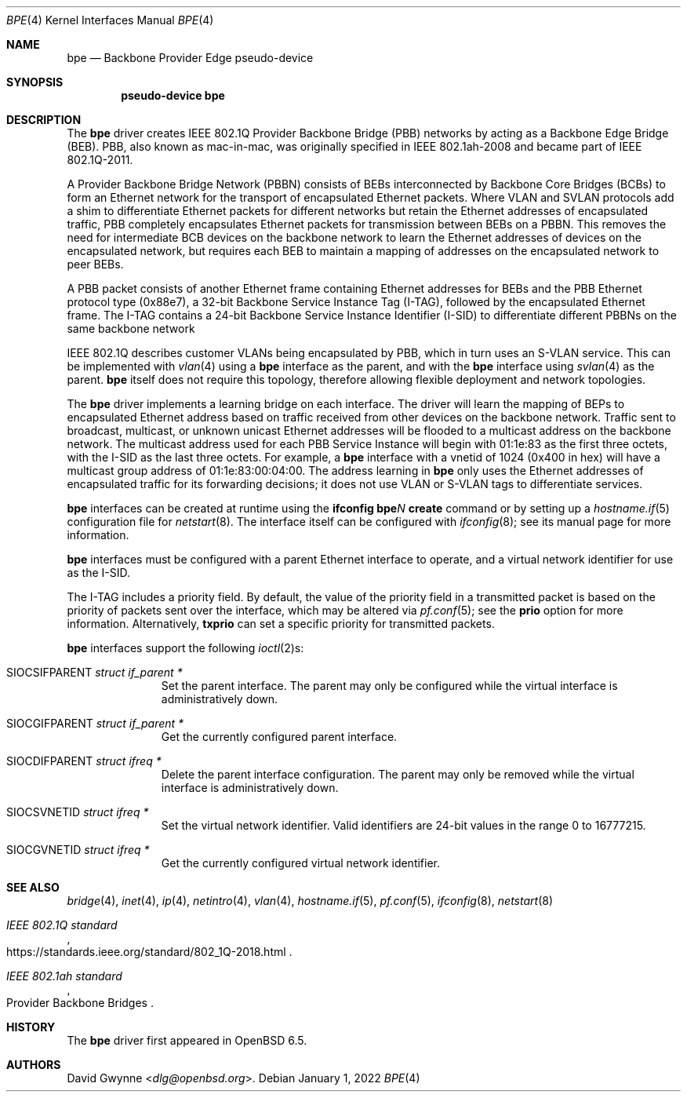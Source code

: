 .\" $OpenBSD: bpe.4,v 1.5 2022/01/01 08:01:27 jsg Exp $
.\"
.\" Copyright (c) 2018 David Gwynne <dlg@openbsd.org>
.\"
.\" Permission to use, copy, modify, and distribute this software for any
.\" purpose with or without fee is hereby granted, provided that the above
.\" copyright notice and this permission notice appear in all copies.
.\"
.\" THE SOFTWARE IS PROVIDED "AS IS" AND THE AUTHOR DISCLAIMS ALL WARRANTIES
.\" WITH REGARD TO THIS SOFTWARE INCLUDING ALL IMPLIED WARRANTIES OF
.\" MERCHANTABILITY AND FITNESS. IN NO EVENT SHALL THE AUTHOR BE LIABLE FOR
.\" ANY SPECIAL, DIRECT, INDIRECT, OR CONSEQUENTIAL DAMAGES OR ANY DAMAGES
.\" WHATSOEVER RESULTING FROM LOSS OF USE, DATA OR PROFITS, WHETHER IN AN
.\" ACTION OF CONTRACT, NEGLIGENCE OR OTHER TORTIOUS ACTION, ARISING OUT OF
.\" OR IN CONNECTION WITH THE USE OR PERFORMANCE OF THIS SOFTWARE.
.\"
.Dd $Mdocdate: January 1 2022 $
.Dt BPE 4
.Os
.Sh NAME
.Nm bpe
.Nd Backbone Provider Edge pseudo-device
.Sh SYNOPSIS
.Cd "pseudo-device bpe"
.Sh DESCRIPTION
The
.Nm bpe
driver creates IEEE 802.1Q Provider Backbone Bridge (PBB) networks
by acting as a Backbone Edge Bridge (BEB).
PBB, also known as mac-in-mac, was originally specified in
IEEE 802.1ah-2008 and became part of IEEE 802.1Q-2011.
.Pp
A Provider Backbone Bridge Network (PBBN) consists of BEBs
interconnected by Backbone Core Bridges (BCBs) to form an Ethernet
network for the transport of encapsulated Ethernet packets.
Where VLAN and SVLAN protocols add a shim to differentiate Ethernet
packets for different networks but retain the Ethernet addresses
of encapsulated traffic, PBB completely encapsulates Ethernet packets
for transmission between BEBs on a PBBN.
This removes the need for intermediate BCB devices on the backbone
network to learn the Ethernet addresses of devices on the encapsulated
network, but requires each BEB to maintain a mapping of addresses
on the encapsulated network to peer BEBs.
.Pp
A PBB packet consists of another Ethernet frame containing Ethernet
addresses for BEBs and the PBB Ethernet protocol type (0x88e7), a
32-bit Backbone Service Instance Tag (I-TAG), followed by the
encapsulated Ethernet frame.
The I-TAG contains a 24-bit Backbone Service Instance Identifier
(I-SID) to differentiate different PBBNs on the same backbone network
.Pp
IEEE 802.1Q describes customer VLANs being encapsulated by PBB,
which in turn uses an S-VLAN service.
This can be implemented with
.Xr vlan 4
using a
.Nm bpe
interface as the parent,
and with the
.Nm bpe
interface using
.Xr svlan 4
as the parent.
.Nm bpe
itself does not require this topology, therefore allowing flexible
deployment and network topologies.
.Pp
The
.Nm bpe
driver implements a learning bridge on each interface.
The driver will learn the mapping of BEPs to encapsulated Ethernet
address based on traffic received from other devices on the backbone
network.
Traffic sent to broadcast, multicast, or unknown unicast Ethernet
addresses will be flooded to a multicast address on the backbone network.
The multicast address used for each PBB Service Instance
will begin with 01:1e:83 as the first three octets, with the I-SID
as the last three octets.
For example, a
.Nm bpe
interface with a vnetid of 1024 (0x400 in hex) will have a multicast
group address of 01:1e:83:00:04:00.
The address learning in
.Nm bpe
only uses the Ethernet addresses of encapsulated traffic for its
forwarding decisions; it does not use VLAN or S-VLAN tags to
differentiate services.
.Pp
.Nm bpe
interfaces can be created at runtime using the
.Ic ifconfig bpe Ns Ar N Ic create
command or by setting up a
.Xr hostname.if 5
configuration file for
.Xr netstart 8 .
The interface itself can be configured with
.Xr ifconfig 8 ;
see its manual page for more information.
.Pp
.Nm bpe
interfaces must be configured with a parent Ethernet interface to
operate, and a virtual network identifier for use as the I-SID.
.Pp
The I-TAG includes a priority field.
By default, the value of the priority field in a transmitted packet
is based on the priority of packets sent over the interface, which
may be altered via
.Xr pf.conf 5 ;
see the
.Cm prio
option for more information.
Alternatively,
.Cm txprio
can set a specific priority for transmitted packets.
.Pp
.Nm bpe
interfaces support the following
.Xr ioctl 2 Ns s :
.Bl -tag -width indent -offset 3n
.It Dv SIOCSIFPARENT Fa "struct if_parent *"
Set the parent interface.
The parent may only be configured while the virtual interface is
administratively down.
.It Dv SIOCGIFPARENT Fa "struct if_parent *"
Get the currently configured parent interface.
.It Dv SIOCDIFPARENT Fa "struct ifreq *"
Delete the parent interface configuration.
The parent may only be removed while the virtual interface is
administratively down.
.It Dv SIOCSVNETID Fa "struct ifreq *"
Set the virtual network identifier.
Valid identifiers are 24-bit values in the range 0 to 16777215.
.It Dv SIOCGVNETID Fa "struct ifreq *"
Get the currently configured virtual network identifier.
.El
.Sh SEE ALSO
.Xr bridge 4 ,
.Xr inet 4 ,
.Xr ip 4 ,
.Xr netintro 4 ,
.Xr vlan 4 ,
.Xr hostname.if 5 ,
.Xr pf.conf 5 ,
.Xr ifconfig 8 ,
.Xr netstart 8
.Rs
.%T IEEE 802.1Q standard
.%U https://standards.ieee.org/standard/802_1Q-2018.html
.Re
.Rs
.%Q Provider Backbone Bridges
.%T IEEE 802.1ah standard
.Re
.Sh HISTORY
The
.Nm
driver first appeared in
.Ox 6.5 .
.Sh AUTHORS
.An David Gwynne Aq Mt dlg@openbsd.org .
